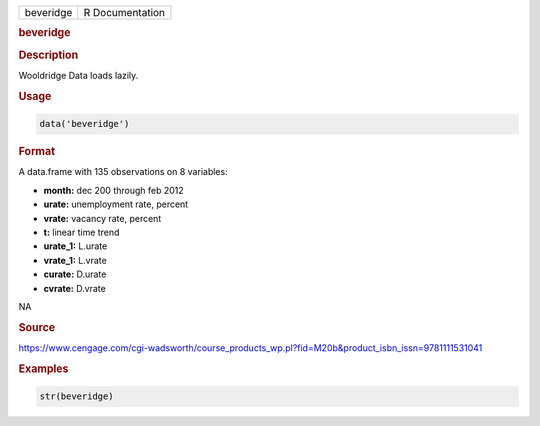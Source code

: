 .. container::

   ========= ===============
   beveridge R Documentation
   ========= ===============

   .. rubric:: beveridge
      :name: beveridge

   .. rubric:: Description
      :name: description

   Wooldridge Data loads lazily.

   .. rubric:: Usage
      :name: usage

   .. code:: R

      data('beveridge')

   .. rubric:: Format
      :name: format

   A data.frame with 135 observations on 8 variables:

   -  **month:** dec 200 through feb 2012

   -  **urate:** unemployment rate, percent

   -  **vrate:** vacancy rate, percent

   -  **t:** linear time trend

   -  **urate_1:** L.urate

   -  **vrate_1:** L.vrate

   -  **curate:** D.urate

   -  **cvrate:** D.vrate

   .. rubric:: 
      :name: section

   NA

   .. rubric:: Source
      :name: source

   https://www.cengage.com/cgi-wadsworth/course_products_wp.pl?fid=M20b&product_isbn_issn=9781111531041

   .. rubric:: Examples
      :name: examples

   .. code:: R

       str(beveridge)
